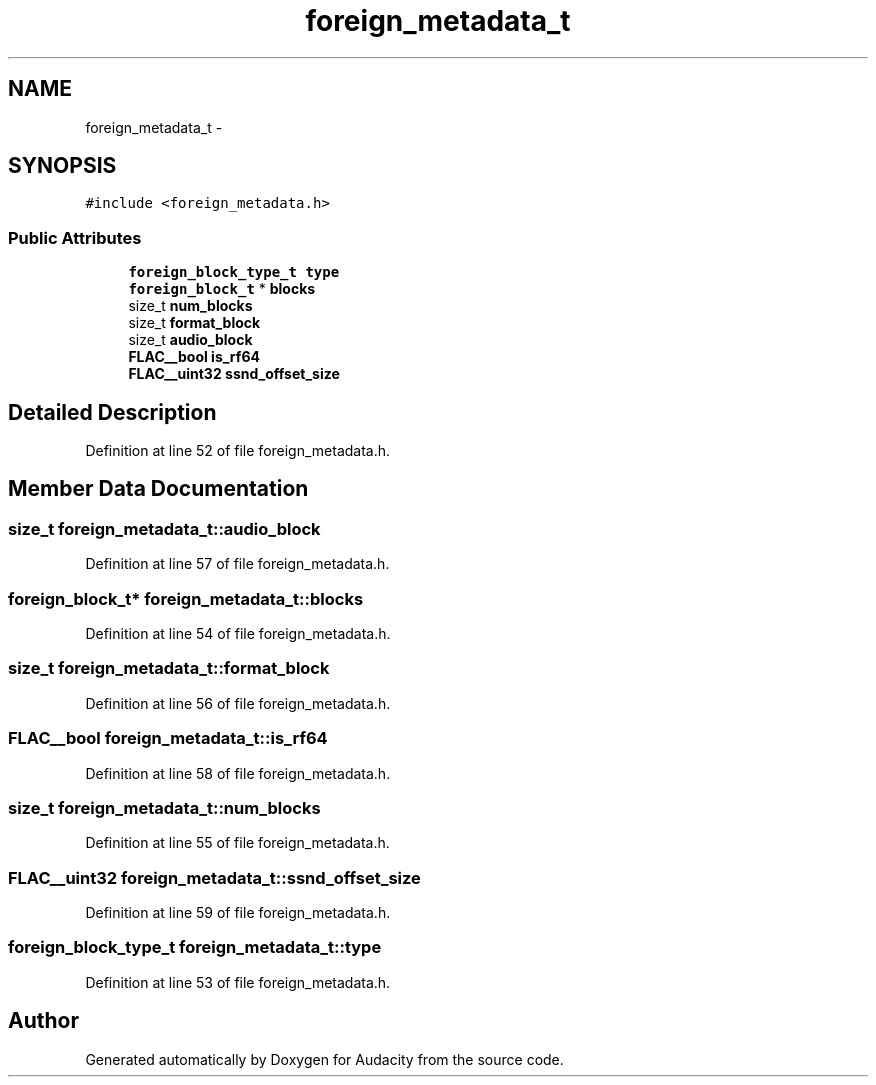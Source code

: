 .TH "foreign_metadata_t" 3 "Thu Apr 28 2016" "Audacity" \" -*- nroff -*-
.ad l
.nh
.SH NAME
foreign_metadata_t \- 
.SH SYNOPSIS
.br
.PP
.PP
\fC#include <foreign_metadata\&.h>\fP
.SS "Public Attributes"

.in +1c
.ti -1c
.RI "\fBforeign_block_type_t\fP \fBtype\fP"
.br
.ti -1c
.RI "\fBforeign_block_t\fP * \fBblocks\fP"
.br
.ti -1c
.RI "size_t \fBnum_blocks\fP"
.br
.ti -1c
.RI "size_t \fBformat_block\fP"
.br
.ti -1c
.RI "size_t \fBaudio_block\fP"
.br
.ti -1c
.RI "\fBFLAC__bool\fP \fBis_rf64\fP"
.br
.ti -1c
.RI "\fBFLAC__uint32\fP \fBssnd_offset_size\fP"
.br
.in -1c
.SH "Detailed Description"
.PP 
Definition at line 52 of file foreign_metadata\&.h\&.
.SH "Member Data Documentation"
.PP 
.SS "size_t foreign_metadata_t::audio_block"

.PP
Definition at line 57 of file foreign_metadata\&.h\&.
.SS "\fBforeign_block_t\fP* foreign_metadata_t::blocks"

.PP
Definition at line 54 of file foreign_metadata\&.h\&.
.SS "size_t foreign_metadata_t::format_block"

.PP
Definition at line 56 of file foreign_metadata\&.h\&.
.SS "\fBFLAC__bool\fP foreign_metadata_t::is_rf64"

.PP
Definition at line 58 of file foreign_metadata\&.h\&.
.SS "size_t foreign_metadata_t::num_blocks"

.PP
Definition at line 55 of file foreign_metadata\&.h\&.
.SS "\fBFLAC__uint32\fP foreign_metadata_t::ssnd_offset_size"

.PP
Definition at line 59 of file foreign_metadata\&.h\&.
.SS "\fBforeign_block_type_t\fP foreign_metadata_t::type"

.PP
Definition at line 53 of file foreign_metadata\&.h\&.

.SH "Author"
.PP 
Generated automatically by Doxygen for Audacity from the source code\&.
